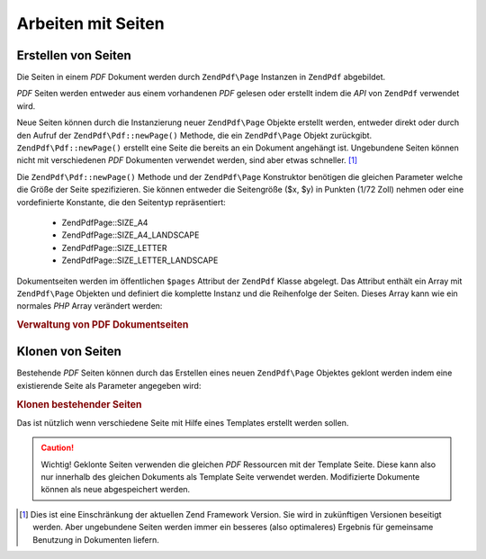 .. EN-Revision: none
.. _zend.pdf.pages:

Arbeiten mit Seiten
===================

.. _zend.pdf.pages.creation:

Erstellen von Seiten
--------------------

Die Seiten in einem *PDF* Dokument werden durch ``ZendPdf\Page`` Instanzen in ``ZendPdf`` abgebildet.

*PDF* Seiten werden entweder aus einem vorhandenen *PDF* gelesen oder erstellt indem die *API* von ``ZendPdf``
verwendet wird.

Neue Seiten können durch die Instanzierung neuer ``ZendPdf\Page`` Objekte erstellt werden, entweder direkt oder
durch den Aufruf der ``ZendPdf\Pdf::newPage()`` Methode, die ein ``ZendPdf\Page`` Objekt zurückgibt.
``ZendPdf\Pdf::newPage()`` erstellt eine Seite die bereits an ein Dokument angehängt ist. Ungebundene Seiten können
nicht mit verschiedenen *PDF* Dokumenten verwendet werden, sind aber etwas schneller. [#]_

Die ``ZendPdf\Pdf::newPage()`` Methode und der ``ZendPdf\Page`` Konstruktor benötigen die gleichen Parameter welche
die Größe der Seite spezifizieren. Sie können entweder die Seitengröße ($x, $y) in Punkten (1/72 Zoll) nehmen
oder eine vordefinierte Konstante, die den Seitentyp repräsentiert:



   - ZendPdf\Page::SIZE_A4

   - ZendPdf\Page::SIZE_A4_LANDSCAPE

   - ZendPdf\Page::SIZE_LETTER

   - ZendPdf\Page::SIZE_LETTER_LANDSCAPE



Dokumentseiten werden im öffentlichen ``$pages`` Attribut der ``ZendPdf`` Klasse abgelegt. Das Attribut enthält
ein Array mit ``ZendPdf\Page`` Objekten und definiert die komplette Instanz und die Reihenfolge der Seiten. Dieses
Array kann wie ein normales *PHP* Array verändert werden:

.. _zend.pdf.pages.example-1:

.. rubric:: Verwaltung von PDF Dokumentseiten

.. code-block:: php
   :linenos:

   ...
   // Umgekehrte Seitenreihenfolge
   $pdf->pages = array_reverse($pdf->pages);
   ...
   // Füge eine neue Seite hinzu
   $pdf->pages[] = new ZendPdf\Page(ZendPdf\Page::SIZE_A4);
   // Füge eine neue Seite hinzu
   $pdf->pages[] = $pdf->newPage(ZendPdf\Page::SIZE_A4);

   // Entferne eine bestimmte Seite
   unset($pdf->pages[$id]);

   ...

.. _zend.pdf.pages.cloning:

Klonen von Seiten
-----------------

Bestehende *PDF* Seiten können durch das Erstellen eines neuen ``ZendPdf\Page`` Objektes geklont werden indem
eine existierende Seite als Parameter angegeben wird:

.. _zend.pdf.pages.example-2:

.. rubric:: Klonen bestehender Seiten

.. code-block:: php
   :linenos:

   ...
   // Die Template Seite in einer separaten Variable speichern
   $template = $pdf->pages[$templatePageIndex];
   ...
   // Neue Seite hinzufügen
   $page1 = new ZendPdf\Page($template);
   $pdf->pages[] = $page1;
   ...

   // Andere Seite hinzufügen
   $page2 = new ZendPdf\Page($template);
   $pdf->pages[] = $page2;
   ...

   // Die Quell Template Seite von den Dokumenten entfernen
   unset($pdf->pages[$templatePageIndex]);

   ...

Das ist nützlich wenn verschiedene Seite mit Hilfe eines Templates erstellt werden sollen.

.. caution::

   Wichtig! Geklonte Seiten verwenden die gleichen *PDF* Ressourcen mit der Template Seite. Diese kann also nur
   innerhalb des gleichen Dokuments als Template Seite verwendet werden. Modifizierte Dokumente können als neue
   abgespeichert werden.



.. [#] Dies ist eine Einschränkung der aktuellen Zend Framework Version. Sie wird in zukünftigen Versionen
       beseitigt werden. Aber ungebundene Seiten werden immer ein besseres (also optimaleres) Ergebnis für
       gemeinsame Benutzung in Dokumenten liefern.